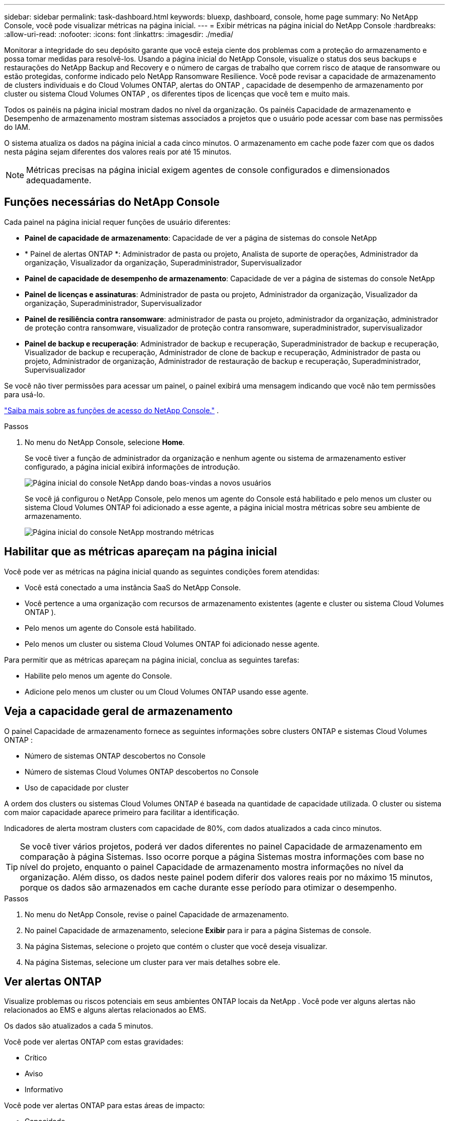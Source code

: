 ---
sidebar: sidebar 
permalink: task-dashboard.html 
keywords: bluexp, dashboard, console, home page 
summary: No NetApp Console, você pode visualizar métricas na página inicial. 
---
= Exibir métricas na página inicial do NetApp Console
:hardbreaks:
:allow-uri-read: 
:nofooter: 
:icons: font
:linkattrs: 
:imagesdir: ./media/


[role="lead"]
Monitorar a integridade do seu depósito garante que você esteja ciente dos problemas com a proteção do armazenamento e possa tomar medidas para resolvê-los.  Usando a página inicial do NetApp Console, visualize o status dos seus backups e restaurações do NetApp Backup and Recovery e o número de cargas de trabalho que correm risco de ataque de ransomware ou estão protegidas, conforme indicado pelo NetApp Ransomware Resilience.  Você pode revisar a capacidade de armazenamento de clusters individuais e do Cloud Volumes ONTAP, alertas do ONTAP , capacidade de desempenho de armazenamento por cluster ou sistema Cloud Volumes ONTAP , os diferentes tipos de licenças que você tem e muito mais.

Todos os painéis na página inicial mostram dados no nível da organização.  Os painéis Capacidade de armazenamento e Desempenho de armazenamento mostram sistemas associados a projetos que o usuário pode acessar com base nas permissões do IAM.

O sistema atualiza os dados na página inicial a cada cinco minutos.  O armazenamento em cache pode fazer com que os dados nesta página sejam diferentes dos valores reais por até 15 minutos.


NOTE: Métricas precisas na página inicial exigem agentes de console configurados e dimensionados adequadamente.



== Funções necessárias do NetApp Console

Cada painel na página inicial requer funções de usuário diferentes:

* *Painel de capacidade de armazenamento*: Capacidade de ver a página de sistemas do console NetApp
* * Painel de alertas ONTAP *: Administrador de pasta ou projeto, Analista de suporte de operações, Administrador da organização, Visualizador da organização, Superadministrador, Supervisualizador
* *Painel de capacidade de desempenho de armazenamento*: Capacidade de ver a página de sistemas do console NetApp
* *Painel de licenças e assinaturas*: Administrador de pasta ou projeto, Administrador da organização, Visualizador da organização, Superadministrador, Supervisualizador
* *Painel de resiliência contra ransomware*: administrador de pasta ou projeto, administrador da organização, administrador de proteção contra ransomware, visualizador de proteção contra ransomware, superadministrador, supervisualizador
* *Painel de backup e recuperação*: Administrador de backup e recuperação, Superadministrador de backup e recuperação, Visualizador de backup e recuperação, Administrador de clone de backup e recuperação, Administrador de pasta ou projeto, Administrador de organização, Administrador de restauração de backup e recuperação, Superadministrador, Supervisualizador


Se você não tiver permissões para acessar um painel, o painel exibirá uma mensagem indicando que você não tem permissões para usá-lo.

https://docs.netapp.com/us-en/bluexp-setup-admin/reference-iam-predefined-roles.html["Saiba mais sobre as funções de acesso do NetApp Console."] .

.Passos
. No menu do NetApp Console, selecione *Home*.
+
Se você tiver a função de administrador da organização e nenhum agente ou sistema de armazenamento estiver configurado, a página inicial exibirá informações de introdução.

+
image:screenshot-home-greenfield.png["Página inicial do console NetApp dando boas-vindas a novos usuários"]

+
Se você já configurou o NetApp Console, pelo menos um agente do Console está habilitado e pelo menos um cluster ou sistema Cloud Volumes ONTAP foi adicionado a esse agente, a página inicial mostra métricas sobre seu ambiente de armazenamento.

+
image:screenshot-home-metrics.png["Página inicial do console NetApp mostrando métricas"]





== Habilitar que as métricas apareçam na página inicial

Você pode ver as métricas na página inicial quando as seguintes condições forem atendidas:

* Você está conectado a uma instância SaaS do NetApp Console.
* Você pertence a uma organização com recursos de armazenamento existentes (agente e cluster ou sistema Cloud Volumes ONTAP ).
* Pelo menos um agente do Console está habilitado.
* Pelo menos um cluster ou sistema Cloud Volumes ONTAP foi adicionado nesse agente.


Para permitir que as métricas apareçam na página inicial, conclua as seguintes tarefas:

* Habilite pelo menos um agente do Console.
* Adicione pelo menos um cluster ou um Cloud Volumes ONTAP usando esse agente.




== Veja a capacidade geral de armazenamento

O painel Capacidade de armazenamento fornece as seguintes informações sobre clusters ONTAP e sistemas Cloud Volumes ONTAP :

* Número de sistemas ONTAP descobertos no Console
* Número de sistemas Cloud Volumes ONTAP descobertos no Console
* Uso de capacidade por cluster


A ordem dos clusters ou sistemas Cloud Volumes ONTAP é baseada na quantidade de capacidade utilizada.  O cluster ou sistema com maior capacidade aparece primeiro para facilitar a identificação.

Indicadores de alerta mostram clusters com capacidade de 80%, com dados atualizados a cada cinco minutos.


TIP: Se você tiver vários projetos, poderá ver dados diferentes no painel Capacidade de armazenamento em comparação à página Sistemas.  Isso ocorre porque a página Sistemas mostra informações com base no nível do projeto, enquanto o painel Capacidade de armazenamento mostra informações no nível da organização.  Além disso, os dados neste painel podem diferir dos valores reais por no máximo 15 minutos, porque os dados são armazenados em cache durante esse período para otimizar o desempenho.

.Passos
. No menu do NetApp Console, revise o painel Capacidade de armazenamento.
. No painel Capacidade de armazenamento, selecione *Exibir* para ir para a página Sistemas de console.
. Na página Sistemas, selecione o projeto que contém o cluster que você deseja visualizar.
. Na página Sistemas, selecione um cluster para ver mais detalhes sobre ele.




== Ver alertas ONTAP

Visualize problemas ou riscos potenciais em seus ambientes ONTAP locais da NetApp . Você pode ver alguns alertas não relacionados ao EMS e alguns alertas relacionados ao EMS.

Os dados são atualizados a cada 5 minutos.

Você pode ver alertas ONTAP com estas gravidades:

* Crítico
* Aviso
* Informativo


Você pode ver alertas ONTAP para estas áreas de impacto:

* Capacidade
* Desempenho
* Proteção
* Disponibilidade
* Segurança



TIP: O armazenamento em cache otimiza o desempenho, mas pode fazer com que os dados neste painel sejam diferentes dos valores reais por até 15 minutos.

*Sistemas suportados*

* Um sistema ONTAP NAS ou SAN local é suportado.
* Os sistemas Cloud Volumes ONTAP não são suportados.


*Fontes de dados suportadas*

Veja alertas sobre determinados eventos que ocorrem no ONTAP. Eles são uma combinação de EMS e alertas baseados em métricas.

Para obter detalhes sobre alertas ONTAP , consulte https://docs.netapp.com/us-en/bluexp-alerts/index.html["Sobre alertas ONTAP"^] .

Para obter uma lista de alertas que você pode ver, consulte https://docs.netapp.com/us-en/bluexp-alerts/alerts-use-dashboard.html["Veja os riscos potenciais no armazenamento ONTAP"^] .

.Passos
. No menu do NetApp Console, revise o painel de alertas do ONTAP .
. Opcionalmente, filtre os alertas selecionando o nível de gravidade ou altere o filtro para mostrar alertas com base na área de impacto.
. No painel de alertas do ONTAP , selecione *Exibir* para ir para a página Alertas do Console.




== Ver capacidade de desempenho de armazenamento

Analise a capacidade de desempenho de armazenamento usada por cluster ou sistema Cloud Volumes ONTAP para determinar como a capacidade de desempenho, a latência e o IOPS estão impactando suas cargas de trabalho.  Por exemplo, você pode descobrir que precisa mudar as cargas de trabalho para minimizar a latência e maximizar o IOPS e a taxa de transferência para suas cargas de trabalho críticas.

O sistema organiza clusters e sistemas por capacidade de desempenho, listando primeiro a maior capacidade para facilitar a identificação.


TIP: O armazenamento em cache otimiza o desempenho, mas pode fazer com que os dados neste painel sejam diferentes dos valores reais por até 15 minutos.

.Passos
. No menu do NetApp Console, revise o painel Desempenho de armazenamento.
. No painel Desempenho de armazenamento, selecione *Exibir* para acessar uma página Desempenho que lista todos os clusters e dados dos sistemas Cloud Volumes ONTAP para capacidade de desempenho, IOPS e latência.
. Selecione um cluster para visualizar seus detalhes no Gerenciador do Sistema.




== Visualize as licenças e assinaturas que você possui

Revise as seguintes informações no painel Licenças e assinaturas:

* O número total de licenças e assinaturas que você tem.
* O número de cada tipo de licença e assinatura que você possui (licença direta, contrato anual ou PAYGO).
* O número de licenças e assinaturas que estão ativas, exigem ação ou estão próximas do vencimento.
* O sistema exibe indicadores ao lado dos tipos de licença que exigem ação ou estão próximos de expirar.


Os dados são atualizados a cada 5 minutos.


TIP: O armazenamento em cache otimiza o desempenho, mas pode fazer com que os dados neste painel sejam diferentes dos valores reais por até 15 minutos.

.Passos
. No menu do NetApp Console, revise o painel Licenças e assinaturas.
. No painel Licenças e assinaturas, selecione *Exibir* para ir para a página Licenças e assinaturas do console.




== Ver status de resiliência do ransomware

Descubra se as cargas de trabalho correm risco de ataques de ransomware ou estão protegidas com o serviço de dados NetApp Ransomware Resilience.  Você pode revisar a quantidade total de dados protegidos, visualizar o número de ações recomendadas e visualizar o número de alertas relacionados à proteção contra ransomware.

Os dados são atualizados a cada 5 minutos e correspondem aos dados mostrados no Painel de resiliência do NetApp Ransomware.

https://docs.netapp.com/us-en/bluexp-ransomware-protection/concept-ransomware-protection.html["Saiba mais sobre a resiliência do NetApp Ransomware"^] .

.Passos
. No menu do NetApp Console, revise o painel Resiliência contra Ransomware.
. Execute um dos seguintes procedimentos no painel Resiliência de Ransomware:
+
** Selecione *Exibir* para acessar o Painel de Resiliência do NetApp Ransomware. Para mais detalhes, consulte https://docs.netapp.com/us-en/bluexp-ransomware-protection/rp-use-dashboard.html["Monitore a integridade da carga de trabalho usando o NetApp Ransomware Resilience Dashboard"^] .
** Revise "Ações recomendadas" no Painel de resiliência do NetApp Ransomware. Para mais detalhes, consulte https://docs.netapp.com/us-en/bluexp-ransomware-protection/rp-use-dashboard.html["Revise as recomendações de proteção no Painel de Resiliência do NetApp Ransomware"^] .
** Selecione o link de alertas para revisar os alertas na página Alertas de resiliência do NetApp Ransomware.  Para mais detalhes, consulte https://docs.netapp.com/us-en/bluexp-ransomware-protection/rp-use-alert.html["Lide com alertas de ransomware detectados com o NetApp Ransomware Resilience"^] .






== Ver status de backup e recuperação

Revise o status geral dos seus backups e restaurações do NetApp Backup and Recovery.  Você pode ver o número de recursos protegidos e desprotegidos.  Você também pode ver a porcentagem de backups e operações de restauração para proteção de suas cargas de trabalho.  Uma porcentagem maior indica melhor proteção de dados.

Os dados são atualizados a cada 5 minutos.


TIP: O armazenamento em cache otimiza o desempenho, mas pode fazer com que os dados neste painel sejam diferentes dos valores reais por até 15 minutos.

.Passos
. No menu do NetApp Console, revise o painel Backup e recuperação.
. Selecione *Exibir* para acessar o Painel de Backup e Recuperação do NetApp . Para mais detalhes, consulte https://docs.netapp.com/us-en/bluexp-backup-recovery/index.html["Documentação do NetApp Backup and Recovery"^] .

